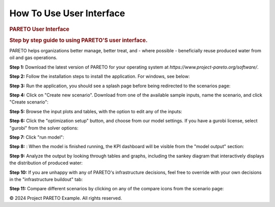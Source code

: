 ========================
How To Use User Interface
========================

.. container::

   .. container:: main-content

      .. rubric:: PARETO User Interface
         :name: pareto-user-interface
         :class: text-header

      .. rubric:: Step by step guide to using PARETO'S user interface.
         :name: step-by-step-guide-to-using-paretos-user-interface.
         :class: text-header

      PARETO helps organizations better manage, better treat, and -
      where possible - beneficially reuse produced water from oil and
      gas operations.

      .. container:: step-by-step-content

         **Step 1:** Download the latest version of PARETO for your
         operating system at *https://www.project-pareto.org/software/*.

         .. container:: screenshot-div

            |software-website|

         **Step 2:** Follow the installation steps to install the
         application. For windows, see below:

         .. container:: screenshot-div

            |windows-installer|

         **Step 3:** Run the application, you should see a splash page
         before being redirected to the scenarios page:

         .. container:: screenshot-div

            |scenarios-page|

         **Step 4:** Click on "Create new scenario". Download from one
         of the available sample inputs, name the scenario, and click
         "Create scenario":

         .. container:: screenshot-div

            |create-scenario|

         **Step 5:** Browse the input plots and tables, with the option
         to edit any of the inputs:

         .. container:: screenshot-div

            |input-page|

         **Step 6:** Click the "optimization setup" button, and choose
         from our model settings. If you have a gurobi license, select
         "gurobi" from the solver options:

         .. container:: screenshot-div

            |model-settings|

         **Step 7:** Click "run model":

         .. container:: screenshot-div

            |running-model|

         **Step 8:** : When the model is finished running, the KPI
         dashboard will be visible from the "model output" section:

         .. container:: screenshot-div

            |kpi-dashboard.|

         **Step 9:** Analyze the output by looking through tables and
         graphs, including the sankey diagram that interactively
         displays the distribution of produced water:

         .. container:: screenshot-div

            |sankey-diagram|

         **Step 10:** If you are unhappy with any of PARETO's
         infrastructure decisions, feel free to override with your own
         decisions in the "infrastructure buildout" tab:

         .. container:: screenshot-div

            |infrastructure-override|

         **Step 11:** Compare different scenarios by clicking on any of
         the compare icons from the scenario page:

         .. container:: screenshot-div

            |scenario-comparison|


.. container:: footer

   © 2024 Project PARETO Example. All rights reserved.

.. |software-website| image:: ./img/software-website.png
   :class: screenshot
.. |windows-installer| image:: ./img/windows-installer.png
   :class: screenshot
.. |scenarios-page| image:: ./img/scenarios-page.png
   :class: screenshot
.. |create-scenario| image:: ./img/create-scenario.png
   :class: screenshot
.. |input-page| image:: ./img/input-page.png
   :class: screenshot
.. |model-settings| image:: ./img/model-settings.png
   :class: screenshot
.. |running-model| image:: ./img/running-model.png
   :class: screenshot
.. |kpi-dashboard.| image:: ./img/kpi-dashboard.png
   :class: screenshot
.. |sankey-diagram| image:: ./img/sankey-diagram.png
   :class: screenshot
.. |infrastructure-override| image:: ./img/infrastructure-override.png
   :class: screenshot
.. |scenario-comparison| image:: ./img/scenario-comparison.png
   :class: screenshot

